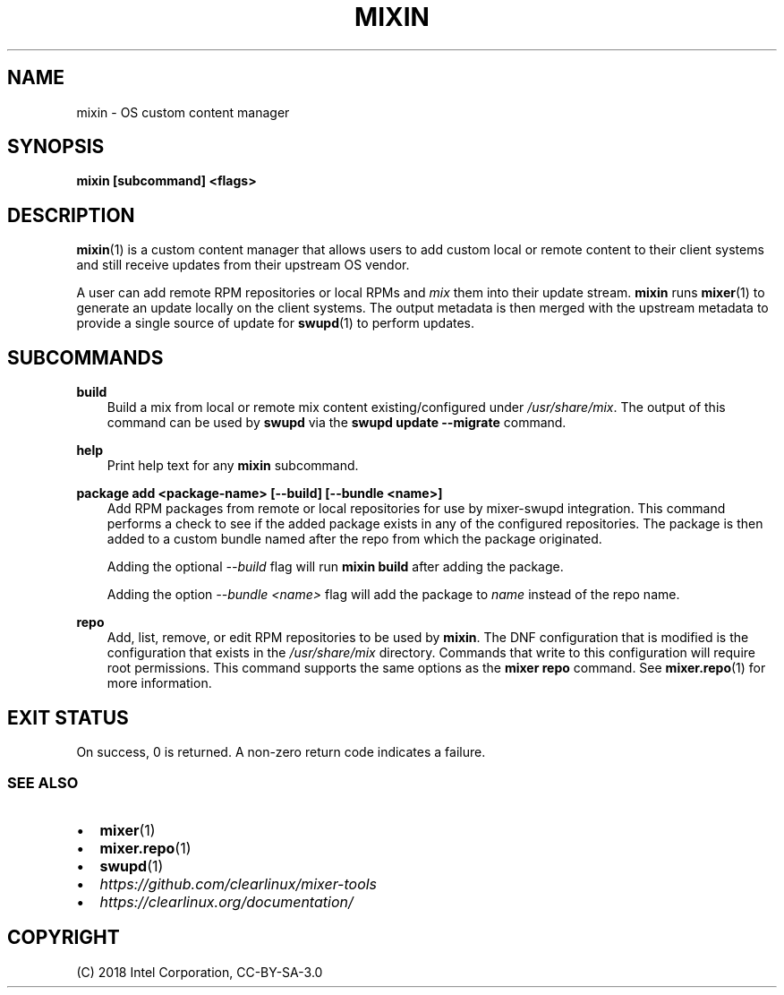 .\" Man page generated from reStructuredText.
.
.TH MIXIN 1 "" "" ""
.SH NAME
mixin \- OS custom content manager
.
.nr rst2man-indent-level 0
.
.de1 rstReportMargin
\\$1 \\n[an-margin]
level \\n[rst2man-indent-level]
level margin: \\n[rst2man-indent\\n[rst2man-indent-level]]
-
\\n[rst2man-indent0]
\\n[rst2man-indent1]
\\n[rst2man-indent2]
..
.de1 INDENT
.\" .rstReportMargin pre:
. RS \\$1
. nr rst2man-indent\\n[rst2man-indent-level] \\n[an-margin]
. nr rst2man-indent-level +1
.\" .rstReportMargin post:
..
.de UNINDENT
. RE
.\" indent \\n[an-margin]
.\" old: \\n[rst2man-indent\\n[rst2man-indent-level]]
.nr rst2man-indent-level -1
.\" new: \\n[rst2man-indent\\n[rst2man-indent-level]]
.in \\n[rst2man-indent\\n[rst2man-indent-level]]u
..
.SH SYNOPSIS
.sp
\fBmixin [subcommand] <flags>\fP
.SH DESCRIPTION
.sp
\fBmixin\fP(1) is a custom content manager that allows users to add custom local
or remote content to their client systems and still receive updates from their
upstream OS vendor.
.sp
A user can add remote RPM repositories or local RPMs and \fImix\fP them into their
update stream. \fBmixin\fP runs \fBmixer\fP(1) to generate an update locally on the
client systems. The output metadata is then merged with the upstream metadata to
provide a single source of update for \fBswupd\fP(1) to perform updates.
.SH SUBCOMMANDS
.sp
\fBbuild\fP
.INDENT 0.0
.INDENT 3.5
Build a mix from local or remote mix content existing/configured under
\fI/usr/share/mix\fP\&. The output of this command can be used by \fBswupd\fP via
the \fBswupd update \-\-migrate\fP command.
.UNINDENT
.UNINDENT
.sp
\fBhelp\fP
.INDENT 0.0
.INDENT 3.5
Print help text for any \fBmixin\fP subcommand.
.UNINDENT
.UNINDENT
.sp
\fBpackage add <package\-name> [\-\-build] [\-\-bundle <name>]\fP
.INDENT 0.0
.INDENT 3.5
Add RPM packages from remote or local repositories for use by mixer\-swupd
integration. This command performs a check to see if the added package
exists in any of the configured repositories. The package is then added to
a custom bundle named after the repo from which the package originated.
.sp
Adding the optional \fI\-\-build\fP flag will run \fBmixin build\fP after adding the
package.
.sp
Adding the option \fI\-\-bundle <name>\fP flag will add the package to \fIname\fP
instead of the repo name.
.UNINDENT
.UNINDENT
.sp
\fBrepo\fP
.INDENT 0.0
.INDENT 3.5
Add, list, remove, or edit RPM repositories to be used by \fBmixin\fP\&. The DNF
configuration that is modified is the configuration that exists in the
\fI/usr/share/mix\fP directory. Commands that write to this configuration will
require root permissions. This command supports the same options as the
\fBmixer repo\fP command. See \fBmixer.repo\fP(1) for more information.
.UNINDENT
.UNINDENT
.SH EXIT STATUS
.sp
On success, 0 is returned. A non\-zero return code indicates a failure.
.SS SEE ALSO
.INDENT 0.0
.IP \(bu 2
\fBmixer\fP(1)
.IP \(bu 2
\fBmixer.repo\fP(1)
.IP \(bu 2
\fBswupd\fP(1)
.IP \(bu 2
\fI\%https://github.com/clearlinux/mixer\-tools\fP
.IP \(bu 2
\fI\%https://clearlinux.org/documentation/\fP
.UNINDENT
.SH COPYRIGHT
(C) 2018 Intel Corporation, CC-BY-SA-3.0
.\" Generated by docutils manpage writer.
.
